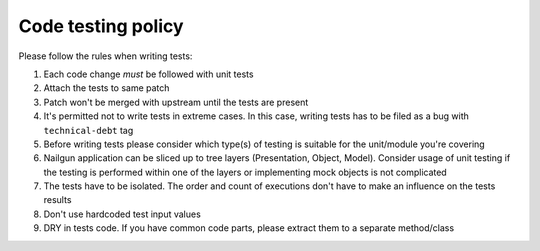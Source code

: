 Code testing policy
===================

Please follow the rules when writing tests:

1) Each code change *must* be followed with unit tests
2) Attach the tests to same patch
3) Patch won't be merged with upstream until the tests are present
4) It's permitted not to write tests in extreme cases. In this case, writing tests has to be filed as a bug with ``technical-debt`` tag
5) Before writing tests please consider which type(s) of testing is suitable for the unit/module you're covering
6) Nailgun application can be sliced up to tree layers (Presentation, Object, Model). Consider usage of unit testing if the testing is performed within one of the layers or implementing mock objects is not complicated
7) The tests have to be isolated. The order and count of executions don't have to make an influence on the tests results
8) Don't use hardcoded test input values
9) DRY in tests code. If you have common code parts, please extract them to a separate method/class
